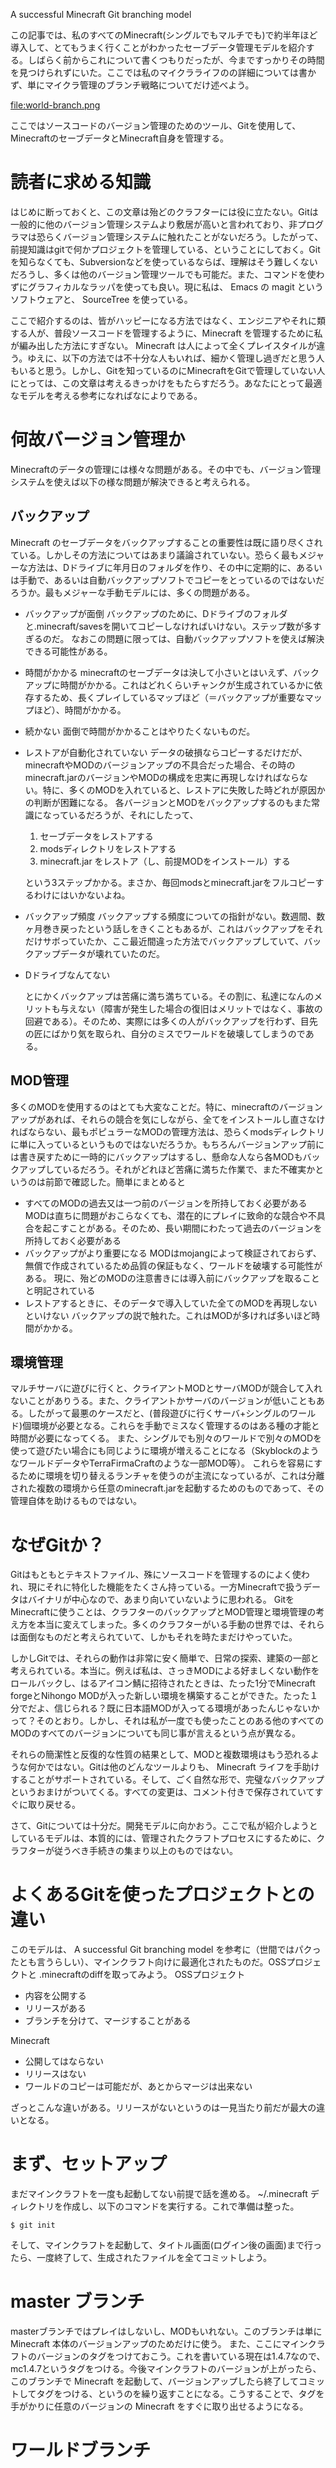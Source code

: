 A successful Minecraft Git branching model

この記事では、私のすべてのMinecraft(シングルでもマルチでも)で約半年ほど導入して、とてもうまく行くことがわかったセーブデータ管理モデルを紹介する。しばらく前からこれについて書くつもりだったが、今まですっかりその時間を見つけられずにいた。ここでは私のマイクラライフのの詳細については書かず、単にマイクラ管理のブランチ戦略についてだけ述べよう。

file:world-branch.png

ここではソースコードのバージョン管理のためのツール、Gitを使用して、MinecraftのセーブデータとMinecraft自身を管理する。

* 読者に求める知識
  はじめに断っておくと、この文章は殆どのクラフターには役に立たない。Gitは一般的に他のバージョン管理システムより敷居が高いと言われており、非プログラマは恐らくバージョン管理システムに触れたことがないだろう。したがって、前提知識はgitで何かプロジェクトを管理している、ということにしておく。Gitを知らなくても、Subversionなどを使っているならば、理解はそう難しくないだろうし、多くは他のバージョン管理ツールでも可能だ。また、コマンドを使わずにグラフィカルなラッパを使っても良い。現に私は、 Emacs の magit というソフトウェアと、 SourceTree を使っている。

  ここで紹介するのは、皆がハッピーになる方法ではなく、エンジニアやそれに類する人が、普段ソースコードを管理するように、Minecraft を管理するために私が編み出した方法にすぎない。 Minecraft は人によって全くプレイスタイルが違う。ゆえに、以下の方法では不十分な人もいれば、細かく管理し過ぎだと思う人もいると思う。しかし、Gitを知っているのにMinecraftをGitで管理していない人にとっては、この文章は考えるきっかけをもたらすだろう。あなたにとって最適なモデルを考える参考になればなによりである。

* 何故バージョン管理か
  Minecraftのデータの管理には様々な問題がある。その中でも、バージョン管理システムを使えば以下の様な問題が解決できると考えられる。
** バックアップ
   Minecraft のセーブデータをバックアップすることの重要性は既に語り尽くされている。しかしその方法についてはあまり議論されていない。恐らく最もメジャーな方法は、Dドライブに年月日のフォルダを作り、その中に定期的に、あるいは手動で、あるいは自動バックアップソフトでコピーをとっているのではないだろうか。最もメジャーな手動モデルには、多くの問題がある。
  - バックアップが面倒
    バックアップのために、Dドライブのフォルダと.minecraft/savesを開いてコピーしなければいけない。ステップ数が多すぎるのだ。
    なおこの問題に限っては、自動バックアップソフトを使えば解決できる可能性がある。
  - 時間がかかる
    minecraftのセーブデータは決して小さいとはいえず、バックアップに時間がかかる。これはどれくらいチャンクが生成されているかに依存するため、長くプレイしているマップほど（＝バックアップが重要なマップほど）、時間がかかる。
  - 続かない
    面倒で時間がかかることはやりたくないものだ。
  - レストアが自動化されていない
    データの破損ならコピーするだけだが、minecraftやMODのバージョンアップの不具合だった場合、その時のminecraft.jarのバージョンやMODの構成を忠実に再現しなければならない。特に、多くのMODを入れていると、レストアに失敗した時どれが原因かの判断が困難になる。
    各バージョンとMODをバックアップするのもまた常識になっているだろうが、それにしたって、
    1. セーブデータをレストアする
    2. modsディレクトリをレストアする
    3. minecraft.jar をレストア（し、前提MODをインストール）する
    という3ステップかかる。まさか、毎回modsとminecraft.jarをフルコピーするわけにはいかないよね。
  - バックアップ頻度
    バックアップする頻度についての指針がない。数週間、数ヶ月巻き戻ったという話しをきくこともあるが、これはバックアップをそれだけサボっていたか、ここ最近間違った方法でバックアップしていて、バックアップデータが壊れていたのだ。
  - Dドライブなんてない

   とにかくバックアップは苦痛に満ち満ちている。その割に、私達になんのメリットも与えない（障害が発生した場合の復旧はメリットではなく、事故の回避である）。そのため、実際には多くの人がバックアップを行わず、目先の匠にばかり気を取られ、自分のミスでワールドを破壊してしまうのである。

** MOD管理
   多くのMODを使用するのはとても大変なことだ。特に、minecraftのバージョンアップがあれば、それらの競合を気にしながら、全てをインストールし直さなければならない、最もポピュラーなMODの管理方法は、恐らくmodsディレクトリに単に入っているというものではないだろうか。もちろんバージョンアップ前には書き戻すために一時的にバックアップはするし、懸命な人なら各MODもバックアップしているだろう。それがどれほど苦痛に満ちた作業で、また不確実かというのは前節で確認した。簡単にまとめると

   - すべてのMODの過去又は一つ前のバージョンを所持しておく必要がある
     MODは直ちに問題がおこらなくても、潜在的にプレイに致命的な競合や不具合を起こすことがある。そのため、長い期間にわたって過去のバージョンを所持しておく必要がある
   - バックアップがより重要になる
     MODはmojangによって検証されておらず、無償で作成されているため品質の保証もなく、ワールドを破壊する可能性がある。
     現に、殆どのMODの注意書きには導入前にバックアップを取ることと明記されている
   - レストアするときに、そのデータで導入していた全てのMODを再現しないといけない
     バックアップの説で触れた。これはMODが多ければ多いほど時間がかかる。

** 環境管理
   マルチサーバに遊びに行くと、クライアントMODとサーバMODが競合して入れないことがありうる。また、クライアントかサーバのバージョンが低いこともある。したがって最悪のケースだと、(普段遊びに行くサーバ+シングルのワールド)個環境が必要となる。これらを手動でミスなく管理するのはある種の才能と時間が必要になってくる。
   また、シングルでも別々のワールドで別々のMODを使って遊びたい場合にも同じように環境が増えることになる（SkyblockのようなワールドデータやTerraFirmaCraftのような一部MOD等）。
   これらを容易にするために環境を切り替えるランチャを使うのが主流になっているが、これは分離された複数の環境から任意のminecraft.jarを起動するためのものであって、その管理自体を助けるものではない。

* なぜGitか？
  Gitはもともとテキストファイル、殊にソースコードを管理するのによく使われ、現にそれに特化した機能をたくさん持っている。一方Minecraftで扱うデータはバイナリが中心なので、あまり向いていないように思われる。
  Gitを Minecraftに使うことは、クラフターのバックアップとMOD管理と環境管理の考え方を本当に変えてしまった。多くのクラフターがいる手動の世界では、それらは面倒なものだと考えられていて、しかもそれを時たまだけやっていた。

  しかしGitでは、それらの動作は非常に安く簡単で、日常の探索、建築の一部と考えられている。本当に。例えば私は、さっきMODによる好ましくない動作をロールバックし、はるアイコン鯖に招待されたときは、たった1分でMinecraft forgeとNihongo MODが入った新しい環境を構築することができた。たった１分でだよ、信じられる？既に日本語MODが入ってる環境があったんじゃないかって？そのとおり。しかし、それは私が一度でも使ったことのある他のすべてのMODのすべてのバージョンについても同じ事が言えるという点が異なる。

  それらの簡潔性と反復的な性質の結果として、MODと複数環境はもう恐れるような何かではない。Gitは他のどんなツールよりも、 Minecraft ライフを手助けすることがサポートされている。そして、ごく自然な形で、完璧なバックアップというおまけがついてくる。すべての変更は、コメント付きで保存されていてすぐに取り戻せる。

  さて、Gitについては十分だ。開発モデルに向かおう。ここで私が紹介しようとしているモデルは、本質的には、管理されたクラフトプロセスにするために、クラフターが従うべき手続きの集まり以上のものではない。

* よくあるGitを使ったプロジェクトとの違い
  このモデルは、 A successful Git branching model を参考に（世間ではパクったとも言うらしい）、マインクラフト向けに最適化されたものだ。OSSプロジェクトと .minecraftのdiffを取ってみよう。
  OSSプロジェクト
  - 内容を公開する
  - リリースがある
  - ブランチを分けて、マージすることがある

  Minecraft
  - 公開してはならない
  - リリースはない
  - ワールドのコピーは可能だが、あとからマージは出来ない

  ざっとこんな違いがある。リリースがないというのは一見当たり前だが最大の違いとなる。

* まず、セットアップ
  まだマインクラフトを一度も起動してない前提で話を進める。
  ~/.minecraft ディレクトリを作成し、以下のコマンドを実行する。これで準備は整った。

  : $ git init

  そして、マインクラフトを起動して、タイトル画面(ログイン後の画面)まで行ったら、一度終了して、生成されたファイルを全てコミットしよう。

* master ブランチ
  masterブランチではプレイはしないし、MODもいれない。このブランチは単に Minecraft 本体のバージョンアップのためだけに使う。
  また、ここにマインクラフトのバージョンのタグをつけておこう。これを書いている現在は1.4.7なので、mc1.4.7というタグをつける。今後マインクラフトのバージョンが上がったら、このブランチで Minecraft を起動して、バージョンアップしたら終了してコミットしてタグをつける、というのを繰り返すことになる。こうすることで、タグを手がかりに任意のバージョンの Minecraft をすぐに取り出せるようになる。

* ワールドブランチ
  masterブランチではテストワールド以外のワールドを作ってはならない。
  実際にプレイするときは、ワールド一つに対してひとつブランチを作成する。My Worldというワールドを作成するなら、まずmy-world等のブランチをmasterから派生させて作成する。これを「ワールドブランチ」と呼ぶ。

  マルチサーバにもワールドブランチを作る。ただしマルチサーバはバニラなことが多いため、私はそのようなマルチサーバのために multi というブランチを作って、各マルチサーバ共通で使っている。MODが必要なマルチサーバは、 multi ブランチから更に派生させている。マルチ用ブランチにはデータの変更は基本的に発生しないが、サーバ情報が記録されるので、masterブランチではやはりプレイしない。

** ワールドブランチのminecraftのバージョンアップ
   Minecraft のバージョンが上がったときは今まで通りには行かない。

   1. masterブランチに入り、マインクラフトを起動し、バージョンを上げる。
   2. 最新版になったところでコミット。バージョン番号のタグをつけておくことをおすすめする。
   3. ワールドブランチに移動して、masterとマージする。そのさいminecraft.jar等がコンフリクトするが、全てmasterのほうを採用すること（でないとバージョンが上がらない）。
   4. 起動してバージョンが上がっていることを確認。ワールドに入れることを確認したらマージ内容をコミット。

   というステップを踏むことになる。 minecraft のバージョンアップ作業自体は、ブランチの数にかかわらず一度だけ、masterブランチで行うという点に注意。

   こうすることの利点は、タグ「mc1.2.5」とワールドブランチ my-world の merge base を探せば、バージョンアップした時の最初のリビジョンがわかることだ。さらに、minecraft.jarをバージョン管理下に置いているので、古いバージョンでプレイしていた頃のリビジョンをチェックアウトしたら、その時のminecraft.jarが復元される。

** いつワールドブランチをコミットするか
   minecraftを終了した時をおすすめする。

   複数の作業を同時にしてしまうこともあるだろうが、これもよしとする。普Gitではこれは行儀の悪いことだが、それはあとから問題点を把握しやすいようにするためだ。Minecraftでは、トラップタワーいつの間にか動かなくなっていたことにあとから気づいた時、git bisectでどのリビジョンに問題があったかを確認したいことは恐らく無い（メリットがない）。また、大規模建築を別のブランチでやって、うまくいったら本筋にマージということも事実上不可能だ。ワールドブランチが二本以上に分かれることは、基本的にありえない。

   したがって、コミットの粒度が高くてもそんなに意味もないので、せいぜい１日に１度かおおくて数度、バックアップのためにやっておくくらいで良い。特筆すべきことは、コミットは数秒で終わるということだ。Minecraftではいくつかのチャンクが入ったファイルが複数個生成され、更新のあったチャンクの含まれるファイルだけが変更される。Gitは変更のあったものだけをコミットするので、バックアップという意味でも無駄が少ない。

   もちろん核爆弾を使う時など、データを巻き戻したくなりそうなときは一度事前にコミットしておくと良いだろう。とにかく、建築を一旦置いてエンチャントするために経験値トラップに行く前に一度シャットダウンしてコミットする必要は無い。コミットメッセージには日記を書いてもいいし、今日の晩御飯を書いても良いだろう。

* MODブランチ
  ここからの内容はMODを使っている人のための話だ。MODを使わないなら、以上の内容だけで良い。しかしgitは、MODの管理にこそ真の力を発揮する。

** 前提MODブランチ(Minecraft forge等)
   ここで言う前提MODとは、minecraft.jarを書き換えるすべてのMODのことだ。前提MODでなくてもそのようなMODはあるが、ここではそういうものも前提MODとして話を進める。
   前提MODは管理が難しく、気をつけていないとどのバージョンのminecraft forgeをインストールしたか忘れてしまうことがある。forgeはバージョンをタイトル画面に表示してくれるけどね。

   前提MODブランチは、masterから派生させて作る。ここでは、Minecraft forgeをインストールしよう。

   : $ git checkout -b mcforge master

   そして、いつもどおり Minecraft を起動して、Minecraft forgeが正常にインストールされたことを確認してコミットする。

   Minecraft forgeについては、二つだけ追加の注意事項がある。

   1. forgeがダウンロードしてくるjarファイルがいくつか入るが、それもコミットすること。同じファイルを何度もダウンロードしてしまうからだ。
   2. modsディレクトリを作成しておくこと。また、空のディレクトリはコミットできないので、空ファイルemptyを作成しておく。これは、他のMODのために必要なことだ。
      : $ mkdir ~/.minecraft/mods
      : $ touch ~/.minecraft/mods/empty

** ML/FML MOD ブランチ
   いわゆるMOD LoaderやForge MOD Loader(FML)が必要なMOD。殆どのMODはこれにあたる。
   この種類のMODは時に数十個を超えるが、全てのMODについてブランチを作成する。そして、各ワールドブランチに必要なMODをマージする。MODが別のMODに依存している場合は、そのMODブランチから分岐したブランチを作成する。複数のMODに依存している場合は、どちらかから分岐させた後、もう一つのブランチをマージしよう。そうやってリビジョンの親子関係でMODの依存関係を表現することで、コンフリクトを最小限に抑え、ストレージ容量の節約にもなる。
   ワールドブランチではコミット粒度はどうでもいいと書いたが、他のブランチでは重要になってくる。ソースコードの管理のように、バージョンアップや設定変更のたびに細かくコミットすること。

*** 導入事例 - LittleMaidMobの場合
   実際にやってみよう。ここではLittleMaidMobをインストールする。
   LittleMaidMobを使用するためには、MMMLibが必要になるので、MMMLibを先にインストールする。

   まず前提MODブランチから派生させたブランチを作成する。

   : $ git checkout -b mcforge mod-mmmlib

   そして、modsディレクトリにmmmlibをzipのまま入れる。このMODに限らず、大概ファイル名にバージョン番号が入っており、そのまま入れる人が多いが、必ずしもバージョン番号を含んでいる必要はないので、単にmmmlib.zipという名前に変更しても良い。MODのバージョンはgitによって管理できるからだ。
   (ただし、一度私はファイル名を変更すると動かないMODに出会したことがある。そういう時は名前を変えずにコミットして、バージョンアップ時は上書きではなく、ファイルの追加と削除を同時にコミットしてバージョンアップコミットとする。)
   そしてMinecraftを起動する。適当なワールドを作成して、ログインできたらコミットしよう。このワールドはテスト用なのでコミットしてはならない。.gitignoreに書いておくと良いだろう。

   : # .gitignore
   : saves/MOD Test

   コミットメッセージには、MMMLibのバージョンでも書いておくといいだろう。私はしていないが、MODのバージョンについてもタグを付けてもいいかもしれない。こうすることで、ファイル名にMODのバージョン情報を含めなくても、MODのバージョン番号をあとから調べられる。

   これでMMMLibはインストールできた。次に本題のLittleMaidMobだが、これはMMMLibに依存しているため、mod-mmmlibから分岐させる。

   : $ git checkout -b mod-mmmlib mod-littlemaidmob

   同じようにmodsディレクトリにインストールし、起動テストをする。今度はMMMLibと違って追加要素のあるMODなので、MOB eggからメイドがスポーンするか確認しよう。これで一度コミットする。この時、MODが生成する設定ファイルも必ずコミットする。残念なことに、MODは設定ファイルに最後に書き換えた日を記入するので、毎回変更される。これは無視しても良いが、私はまとめてコミットしてしまっている。理由は、変更内容を毎回確認するのが面倒なのと、タイムスタンプだけの変更をコミットしてしまってもそれがコンフリクトの原因になることは殆ど無いからだ。

   MODの設定は、そのMODのブランチで行う。LMMはサウンドファイルを設定しなければ拠点が地獄になる。基本的にはMODの設定は全てMODブランチで行うが、あるワールドでだけアイテムIDをずらすといったことは、ワールドブランチで行うべきだろう。また、あるMODで追加される新種の木を木こりMODに登録するなど、別のMODによって新たな設定の必要が生まれる場合は、その二つのMODブランチをマージしたブランチを作り、そこに設定を書くようにしている。いずれにせよ、各ブランチは、それをマージしただけでMODの導入が終わるようにしておくとよい。

   さて、ここまで来ればLittleMaidMobが動作するブランチが作成できた。あとは、LittleMaidMob を使いたいワールドブランチに mod-littlemaidmob をマージする。

   : $ git checkout my_world
   : $ git merge mod-littlemaidmob

   これで、my_worldにLittleMaidMobが導入できた。早速起動して確認してみよう。
   他に導入したいMODがあれば、全てについて以上の作業を繰り返す。若干面倒に感じられるかもしれないが、以下の様なメリットがある。

   - すべてのMODが起動テストされている
     コミットは動作できたことを確認してから行われるので、各MODブランチは正常動作していることが保証される。たくさんのMODを入れる場合、横着して全部いっぺんに入れてしまいがちで、障害時に問題の切り分けが困難になる。
   - MODの競合が見つけやすい
     数十個ものMODを使用している場合、どのMOD同士が競合しているのかの切り分けが難しくなる。git bisectを使えば、どのMODをマージした時に起動しなくなったかを容易に特定できる。
     また、競合していると思われるMODだけを入れた環境を作るのも簡単だ。
   - 特定のMODだけを入れた環境をすぐに作成できる
     新しいMOD入のワールドに参加する時などは、自分の使ったことのあるMODは単にそれをマージするだけで環境が用意できる。

* 課題
  MODの設定ファイルは毎回変更されてしまうが、コミットしても影響はないと書いた。しかし関係のない変更であることは確かだ。ワールドブランチは、他のブランチにマージされることはないので、この.gitignoreに設定ファイルを書いておいて、設定ファイルを管理する専用のブランチを作成してもいいかもしれない。
  あと、git-flowのようなものがあればいいなと思っているが、メイドさんがかわいくてまったくそんなものを書くヒマがない。
* まとめ
  このブランチモデルには驚くような新しいことは一つもないが、私達が慣れ親しんだgitで、簡潔でレストア可能なバックアップ、十分整理されたMOD管理、容易に切り替えられる環境が手に入る。
  課題の節にも書いたとおり、まだ私も完璧な方法は確立できておらず、このドキュメントはなにか発見があったりプレイスタイルが変わったりすればアップデートされるかもしれない。皆さんも、自分なりの方法で Minecraft を Git で管理してみてはいかがだろうか。

